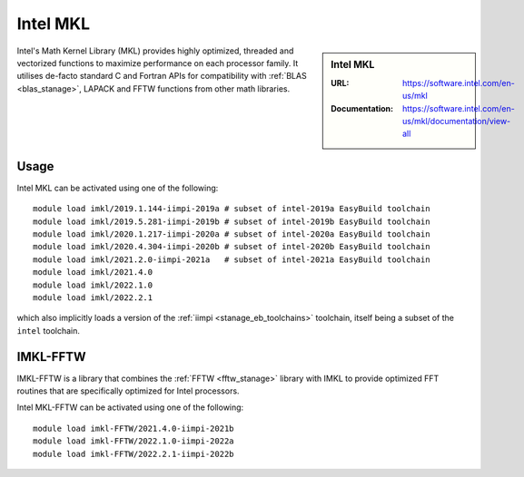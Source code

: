 .. _imkl_stanage:

Intel MKL
=========

.. sidebar:: Intel MKL

   :URL: https://software.intel.com/en-us/mkl
   :Documentation: https://software.intel.com/en-us/mkl/documentation/view-all

Intel's Math Kernel Library (MKL) provides
highly optimized, threaded and vectorized functions to
maximize performance on each processor family.
It utilises de-facto standard C and Fortran APIs
for compatibility with :ref:`BLAS <blas_stanage>`,
LAPACK and
FFTW functions from other math libraries.

Usage
-----

Intel MKL can be activated using one of the following: ::

   module load imkl/2019.1.144-iimpi-2019a # subset of intel-2019a EasyBuild toolchain
   module load imkl/2019.5.281-iimpi-2019b # subset of intel-2019b EasyBuild toolchain
   module load imkl/2020.1.217-iimpi-2020a # subset of intel-2020a EasyBuild toolchain
   module load imkl/2020.4.304-iimpi-2020b # subset of intel-2020b EasyBuild toolchain
   module load imkl/2021.2.0-iimpi-2021a   # subset of intel-2021a EasyBuild toolchain
   module load imkl/2021.4.0
   module load imkl/2022.1.0
   module load imkl/2022.2.1
  

   
which also implicitly loads a version of the :ref:`iimpi <stanage_eb_toolchains>` toolchain,
itself being a subset of the ``intel`` toolchain.

.. _imkl_fftw_stanage:

IMKL-FFTW
----------

IMKL-FFTW is a library that combines the :ref:`FFTW <fftw_stanage>` library with IMKL to provide optimized FFT routines that are specifically optimized for Intel processors.

Intel MKL-FFTW can be activated using one of the following: ::
   
   module load imkl-FFTW/2021.4.0-iimpi-2021b
   module load imkl-FFTW/2022.1.0-iimpi-2022a
   module load imkl-FFTW/2022.2.1-iimpi-2022b

